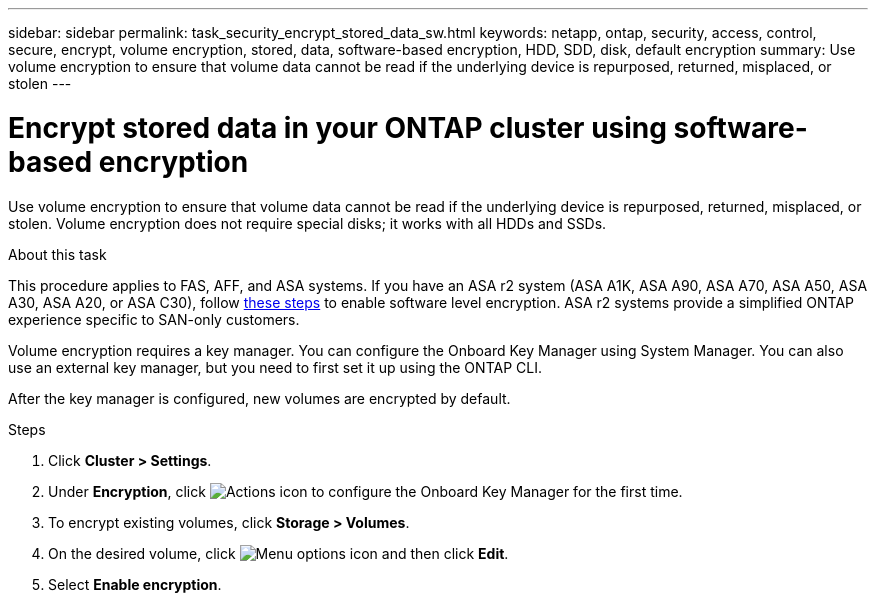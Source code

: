 ---
sidebar: sidebar
permalink: task_security_encrypt_stored_data_sw.html
keywords: netapp, ontap, security, access, control, secure, encrypt, volume encryption, stored, data, software-based encryption, HDD, SDD, disk, default encryption
summary: Use volume encryption to ensure that volume data cannot be read if the underlying device is repurposed, returned, misplaced, or stolen
---

= Encrypt stored data in your ONTAP cluster using software-based encryption
:toclevels: 1
:hardbreaks:
:nofooter:
:icons: font
:linkattrs:
:imagesdir: ./media/

[.lead]
Use volume encryption to ensure that volume data cannot be read if the underlying device is repurposed, returned, misplaced, or stolen. Volume encryption does not require special disks; it works with all HDDs and SSDs.

.About this task

This procedure applies to FAS, AFF, and ASA systems. If you have an ASA r2 system (ASA A1K, ASA A90, ASA A70, ASA A50, ASA A30, ASA A20, or ASA C30), follow link:https://docs.netapp.com/us-en/asa-r2/secure-data/encrypt-data-at-rest.html[these steps^] to enable software level encryption. ASA r2 systems provide a simplified ONTAP experience specific to SAN-only customers.

Volume encryption requires a key manager. You can configure the Onboard Key Manager using System Manager. You can also use an external key manager, but you need to first set it up using the ONTAP CLI.

After the key manager is configured, new volumes are encrypted by default.

.Steps

. Click *Cluster > Settings*.
. Under *Encryption*, click image:icon_gear.gif[Actions icon] to configure the Onboard Key Manager for the first time.
. To encrypt existing volumes, click *Storage > Volumes*.
. On the desired volume, click image:icon_kabob.gif[Menu options icon] and then click *Edit*.
. Select *Enable encryption*.

// 2025 Feb 26, ONTAPDOC-2834